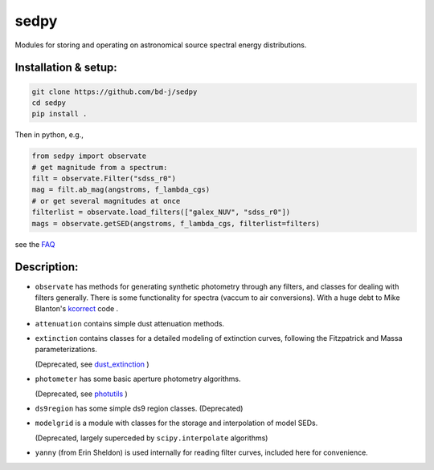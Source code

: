 sedpy
======

Modules for storing and operating on astronomical source spectral energy distributions.

Installation & setup:
--------------

.. code-block:: shell

		git clone https://github.com/bd-j/sedpy
		cd sedpy
		pip install .

Then in python, e.g.,

.. code-block:: python

		from sedpy import observate
		# get magnitude from a spectrum:
		filt = observate.Filter("sdss_r0")
		mag = filt.ab_mag(angstroms, f_lambda_cgs)
		# or get several magnitudes at once
		filterlist = observate.load_filters(["galex_NUV", "sdss_r0"])
		mags = observate.getSED(angstroms, f_lambda_cgs, filterlist=filters)

see the `FAQ`_

.. _FAQ: docs/faq.rst


Description:
---------------

* ``observate`` has methods for generating synthetic photometry through any filters,
  and classes for dealing with filters generally. There is some functionality for spectra (vaccum to air conversions).
  With a huge debt to Mike Blanton's `kcorrect <https://github.com/blanton144/kcorrect>`_ code .

* ``attenuation`` contains simple dust attenuation methods.

* ``extinction`` contains classes for a detailed modeling of extinction curves,
  following the Fitzpatrick and Massa parameterizations.

  (Deprecated, see `dust_extinction <https://dust-extinction.readthedocs.io/en/stable/>`_ )

* ``photometer`` has some basic aperture photometry algorithms.

  (Deprecated, see `photutils <https://photutils.readthedocs.io/en/stable/>`_ )

* ``ds9region`` has some simple ds9 region classes. (Deprecated)

* ``modelgrid`` is a module with classes for the storage and interpolation of
  model SEDs.

  (Deprecated, largely superceded by ``scipy.interpolate`` algorithms)

* ``yanny`` (from Erin Sheldon) is used internally for reading filter curves,
  included here for convenience.
